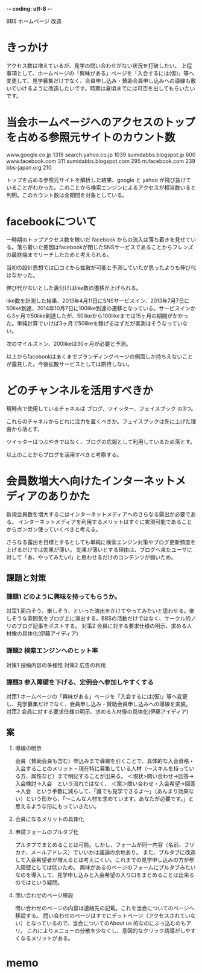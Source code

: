 -*- coding: utf-8 -*-

BBS ホームページ 改造

*  きっかけ

   アクセス数は増えているが、見学の問い合わせがない状況を打破したい。
   上程事項として、ホームページの「興味がある」ページを「入会するには(仮)」等へ変更して、見学募集だけでなく、会員申し込み・賛助会員申し込みへの導線も敷いていけるように改造したいです。時期は夏頃までには可否を出してもらいたいです。


*  当会ホームページへのアクセスのトップを占める参照元サイトのカウント数

   www.google.co.jp	1319
   search.yahoo.co.jp	1039
   sumidabbs.blogspot.jp	600
   www.facebook.com	311
   sumidabbs.blogspot.com	295
   m.facebook.com	239
   bbs-japan.org	210

   トップを占める参照元サイトを解析した結果、google と yahoo が飛び抜けていることがわかった。このことから検索エンジンによるアクセスが相当数いると判明。このカウント数は全期間を対象としている。


*  facebookについて

   一時期のトップアクセス数を稼いだ facebook からの流入は落ち着きを見せている。落ち着いた要因はfacebookが閉じたSNSサービスであることからフレンズの最終端までリーチしたためと考えられる。

   当初の設計思想では口コミから拡散が可能と予測していたが思ったよりも伸び代はなかった。

   伸び代がないとした裏付けはlike数の遷移が上げられる。

   like数を計測した結果、2013年4月11日にSNSサービスイン、2013年7月7日に50like到達、2014年10月7日に100like到達の遷移となっている。サービスインから3ヶ月で50like到達したが、50likeから100likeまでは15ヶ月の期間がかかった。単純計算でいけば3ヶ月で50likeを稼げるはずだが実測はそうなっていない。

   次のマイルストン、200likeは30ヶ月が必要と予測。

   以上からfacebookはあくまでブランディングページの側面しか持ちえないことが露見した。今後拡散サービスとしては期待しない。


*  どのチャンネルを活用すべきか

   現時点で使用しているチャネルは ブログ、ツイッター、フェイスブック の3つ。

   これらのチャネルからどれに注力を置くべきか。フェイスブックは先に上げた理由から落とす。

   ツイッターはつぶやきではなく、ブログの広報として利用しているため落とす。

   以上のことからブログを活用すべきと考察する。


*  会員数増大へ向けたインターネットメディアのありかた

   新規会員数を増大するにはインターネットメディアへのさらなる露出が必要である。
   インターネットメディアを利用するメリットはすぐに実現可能であることからガンガン使っていくべきと考える。

   さらなる露出を目標とするとしても単純に検索エンジン対策やブログ更新頻度を上げるだけでは効果が薄い。
   効果が薄いとする理由は、ブログへ来たユーザに対して「あ、やってみたい!」と思わせるだけのコンテンツが弱いため。

** 課題と対策

*** 課題1 どのように興味を持ってもらうか。

   対策1 面白そう、楽しそう、といった演出をかけてやってみたいと思わせる。楽しそうな雰囲気をブログ上に演出する。BBSの活動だけではなく、サークル的ノリのブログ記事をポストする。
   対策2 会員に対する要求仕様の明示、求める人材像の具体化(伊藤アイディア)

*** 課題2 検索エンジンへのヒット率

   対策1 投稿内容の多様性
   対策2 広告の利用

*** 課題3 参入障壁を下げる、定例会へ参加しやすくする

   対策1 ホームページの「興味がある」ページを「入会するには(仮)」等へ変更し、見学募集だけでなく、会員申し込み・賛助会員申し込みへの導線を実装。
   対策2 会員に対する要求仕様の明示、求める人材像の具体化(伊藤アイディア)


** 案

1. 導線の明示

   会員（賛助会員も含む）申込みまで導線を引くことで、具体的な入会資格・入会することのメリット・現在特に募集している人材（～スキルを持っている方、属性など）まで明記することが出来る。
   ＜現状>問い合わせ→回答→入会検討→入会　という流れではなく、
   ＜案＞問い合わせ・入会希望→回答→入会　という手数に減らして、「誰でも見学できるよ～」（あんまり効果ない）という形から、「～こんな人材を求めています。あなたが必要です。」と思えるような形にもっていきたい。

2. 会員になるメリットの具体化

3. 申請フォームのプルタブ化

   プルタブでまとめることは可能。しかし、フォームが同一内容（名前、フリカナ、メールアドレス）でいいかは議論の余地あり。
   また、プルタブに改造して入会希望者が増えるとは考えにくい。これまでの見学申し込みの方が参入障壁としては低いため。
   興味があるのページのフォームにプルタブみたいなのを導入して、見学申し込みと入会希望の入り口をまとめることは出来るのではという疑問。

4. 問い合わせのページ移設

   問い合わせのページの内容は連絡先の記載。これを当会についてのページへ移設する。
   問い合わせのページはすでにデットページ（アクセスされていない）となっているので、当会についてのAbout us 的なのにぶっ込むのもアリ。
   これによりメニューの分散を少なくし、意図的なクリック誘導がしやすくなるメリットがある。


*  memo


